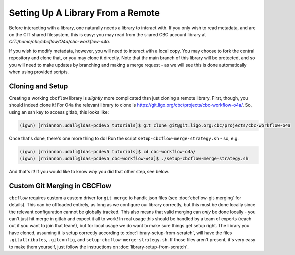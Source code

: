 Setting Up A Library From a Remote
==================================

Before interacting with a library, one naturally needs a library to interact with.
If you only wish to read metadata, and are on the CIT shared filesystem, this is easy:
you may read from the shared CBC account library at `CIT:/home/cbc/cbcflow/O4a/cbc-workflow-o4a`.

If you wish to modify metadata, however, you will need to interact with a local copy.
You may choose to fork the central repository and clone that, or you may clone it directly.
Note that the main branch of this library will be protected, and so you will need to make
updates by branching and making a merge request - as we will see this is done automatically 
when using provided scripts. 

Cloning and Setup
-----------------

Creating a working ``cbcflow`` library is *slightly* more complicated than just cloning a remote library.
First, though, you should indeed clone it!
For O4a the relevant library to clone is https://git.ligo.org/cbc/projects/cbc-workflow-o4a/.
So, using an ssh key to access gitlab, this looks like: 

.. code-block::

    (igwn) [rhiannon.udall@ldas-pcdev5 tutorials]$ git clone git@git.ligo.org:cbc/projects/cbc-workflow-o4a

Once that's done, there's one more thing to do!
Run the script ``setup-cbcflow-merge-strategy.sh`` - so, e.g. 

.. code-block::

    (igwn) [rhiannon.udall@ldas-pcdev5 tutorials]$ cd cbc-workflow-o4a/
    (igwn) [rhiannon.udall@ldas-pcdev5 cbc-workflow-o4a]$ ./setup-cbcflow-merge-strategy.sh

And that's it!
If you would like to know *why* you did that other step, see below.

Custom Git Merging in CBCFlow
-----------------------------

``cbcflow`` requires custom a custom driver for ``git merge`` to handle json files (see :doc:`cbcflow-git-merging` for details).
This can be offloaded entirely, as long as we configure our library correctly, but this must be done locally since the relevant configuration cannot be globally tracked.
This also means that valid merging can *only* be done locally - you can't just hit merge in gitlab and expect it all to work!
In real usage this should be handled by a team of experts (reach out if you want to join that team!), but for local usage we do want to make sure things get setup right.
The library you have cloned, assuming it is setup correctly according to :doc:`library-setup-from-scratch`, will have the files ``.gitattributes``, ``.gitconfig``, and ``setup-cbcflow-merge-strategy.sh``.
If those files aren't present, it's very easy to make them yourself, just follow the instructions on :doc:`library-setup-from-scratch`.